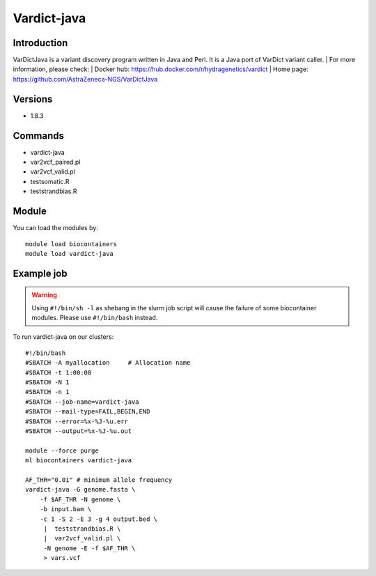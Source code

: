 .. _backbone-label:

Vardict-java
==============================

Introduction
~~~~~~~~
VarDictJava is a variant discovery program written in Java and Perl. It is a Java port of VarDict variant caller.
| For more information, please check:
| Docker hub: https://hub.docker.com/r/hydragenetics/vardict 
| Home page: https://github.com/AstraZeneca-NGS/VarDictJava

Versions
~~~~~~~~
- 1.8.3

Commands
~~~~~~~
- vardict-java
- var2vcf_paired.pl
- var2vcf_valid.pl
- testsomatic.R
- teststrandbias.R

Module
~~~~~~~~
You can load the modules by::

    module load biocontainers
    module load vardict-java

Example job
~~~~~
.. warning::
    Using ``#!/bin/sh -l`` as shebang in the slurm job script will cause the failure of some biocontainer modules. Please use ``#!/bin/bash`` instead.

To run vardict-java on our clusters::

    #!/bin/bash
    #SBATCH -A myallocation     # Allocation name
    #SBATCH -t 1:00:00
    #SBATCH -N 1
    #SBATCH -n 1
    #SBATCH --job-name=vardict-java
    #SBATCH --mail-type=FAIL,BEGIN,END
    #SBATCH --error=%x-%J-%u.err
    #SBATCH --output=%x-%J-%u.out

    module --force purge
    ml biocontainers vardict-java

    AF_THR="0.01" # minimum allele frequency
    vardict-java -G genome.fasta \
        -f $AF_THR -N genome \
        -b input.bam \
        -c 1 -S 2 -E 3 -g 4 output.bed \
         |  teststrandbias.R \
         |  var2vcf_valid.pl \
         -N genome -E -f $AF_THR \
         > vars.vcf
